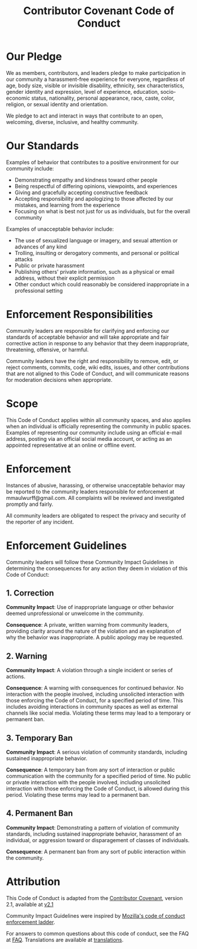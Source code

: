 # SPDX-FileCopyrightText: 2021 Coraline Ada Ehmke
# SPDX-FileCopyrightText: 2024 Alexander Kromm (formatted as .org)
# SPDX-License-Identifier: CC-BY-4.0

#+title: Contributor Covenant Code of Conduct

* Our Pledge

We as members, contributors, and leaders pledge to make participation in our community a harassment-free experience for everyone, regardless of age, body size, visible or invisible disability, ethnicity, sex characteristics, gender identity and expression, level of experience, education, socio-economic status, nationality, personal appearance, race, caste, color, religion, or sexual identity and orientation.

We pledge to act and interact in ways that contribute to an open, welcoming, diverse, inclusive, and healthy community.

* Our Standards

Examples of behavior that contributes to a positive environment for our community include:

- Demonstrating empathy and kindness toward other people
- Being respectful of differing opinions, viewpoints, and experiences
- Giving and gracefully accepting constructive feedback
- Accepting responsibility and apologizing to those affected by our mistakes, and learning from the experience
- Focusing on what is best not just for us as individuals, but for the overall community

Examples of unacceptable behavior include:

- The use of sexualized language or imagery, and sexual attention or advances of any kind
- Trolling, insulting or derogatory comments, and personal or political attacks
- Public or private harassment
- Publishing others' private information, such as a physical or email address, without their explicit permission
- Other conduct which could reasonably be considered inappropriate in a professional setting

* Enforcement Responsibilities

Community leaders are responsible for clarifying and enforcing our standards of acceptable behavior and will take appropriate and fair corrective action in response to any behavior that they deem inappropriate, threatening, offensive, or harmful.

Community leaders have the right and responsibility to remove, edit, or reject comments, commits, code, wiki edits, issues, and other contributions that are not aligned to this Code of Conduct, and will communicate reasons for moderation decisions when appropriate.

* Scope

This Code of Conduct applies within all community spaces, and also applies when an individual is officially representing the community in public spaces. Examples of representing our community include using an official e-mail address, posting via an official social media account, or acting as an appointed representative at an online or offline event.

* Enforcement

Instances of abusive, harassing, or otherwise unacceptable behavior may be reported to the community leaders responsible for enforcement at mmaulwurff@gmail.com. All complaints will be reviewed and investigated promptly and fairly.

All community leaders are obligated to respect the privacy and security of the reporter of any incident.

* Enforcement Guidelines

Community leaders will follow these Community Impact Guidelines in determining the consequences for any action they deem in violation of this Code of Conduct:

** 1. Correction

*Community Impact*: Use of inappropriate language or other behavior deemed unprofessional or unwelcome in the community.

*Consequence*: A private, written warning from community leaders, providing clarity around the nature of the violation and an explanation of why the behavior was inappropriate. A public apology may be requested.

** 2. Warning

*Community Impact*: A violation through a single incident or series of actions.

*Consequence*: A warning with consequences for continued behavior. No interaction with the people involved, including unsolicited interaction with those enforcing the Code of Conduct, for a specified period of time. This includes avoiding interactions in community spaces as well as external channels like social media. Violating these terms may lead to a temporary or permanent ban.

** 3. Temporary Ban

*Community Impact*: A serious violation of community standards, including sustained inappropriate behavior.

*Consequence*: A temporary ban from any sort of interaction or public communication with the community for a specified period of time. No public or private interaction with the people involved, including unsolicited interaction with those enforcing the Code of Conduct, is allowed during this period. Violating these terms may lead to a permanent ban.

** 4. Permanent Ban

*Community Impact*: Demonstrating a pattern of violation of community standards, including sustained inappropriate behavior, harassment of an individual, or aggression toward or disparagement of classes of individuals.

*Consequence*: A permanent ban from any sort of public interaction within the community.

* Attribution

This Code of Conduct is adapted from the [[https://www.contributor-covenant.org][Contributor Covenant]], version 2.1, available at [[https://www.contributor-covenant.org/version/2/1/code_of_conduct.html][v2.1]]

Community Impact Guidelines were inspired by [[https://github.com/mozilla/diversity][Mozilla's code of conduct enforcement ladder]].

For answers to common questions about this code of conduct, see the FAQ at [[https://www.contributor-covenant.org/faq][FAQ]]. Translations are available at [[https://www.contributor-covenant.org/translations][translations]].
